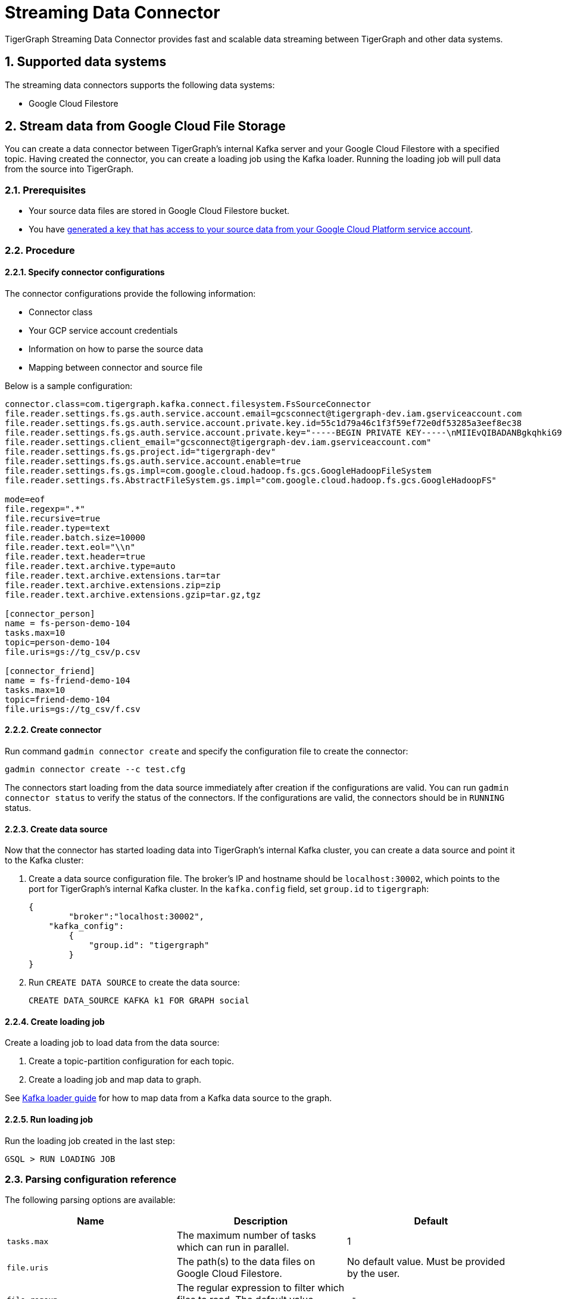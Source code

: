= Streaming Data Connector
:description: A guide to TigerGraph's Streaming Data Connector.
:sectnums:

TigerGraph Streaming Data Connector provides fast and scalable data streaming between TigerGraph and other data systems.

== Supported data systems
The streaming data connectors supports the following data systems:

* Google Cloud Filestore

== Stream data from Google Cloud File Storage
You can create a data connector between TigerGraph's internal Kafka server and your Google Cloud Filestore with a specified topic.
Having created the connector, you can create a loading job using the Kafka loader.
Running the loading job will pull data from the source into TigerGraph.

=== Prerequisites
* Your source data files are stored in Google Cloud Filestore bucket.
* You have link:https://cloud.google.com/iam/docs/creating-managing-service-account-keys#creating[generated a key that has access to your source data from your Google Cloud Platform service account].

=== Procedure

==== Specify connector configurations
The connector configurations provide the following information:

* Connector class
* Your GCP service account credentials
* Information on how to parse the source data
* Mapping between connector and source file

Below is a sample configuration:

[,text]
----
connector.class=com.tigergraph.kafka.connect.filesystem.FsSourceConnector
file.reader.settings.fs.gs.auth.service.account.email=gcsconnect@tigergraph-dev.iam.gserviceaccount.com
file.reader.settings.fs.gs.auth.service.account.private.key.id=55c1d79a46c1f3f59ef72e0df53285a3eef8ec38
file.reader.settings.fs.gs.auth.service.account.private.key="-----BEGIN PRIVATE KEY-----\nMIIEvQIBADANBgkqhkiG9w0BAQEFAASCBKcwggSjAgEAAoIBAQDSqbYRwD68FvA7\nLkC1HpjrJ9QIJ+iOyQPFeSoI+3pjmVTrX2B2aYIMByNubV6Js+n1x5ro/XW0nt3y\nk/BhdOTXj7JVRj6JMIb0yjsRQMi3J+3yOb2EFVHUDQ+4nmTuSJsdiOI1mh1pFN+Q\nXdvHP5hOwCaB4Pb/X7ya9YOokW3dVqbHtj/DO3l+rDhqEP0SH4+RInFbZon1AT3J\ncWDdMTsx4yW1PQNERzP/9M34du3ihWeT1xLLXquhMnFO+zECuPsoz1jFQrLCAFeX\nQSBx0/NgBCRqEsX4XESQ43bB4mD3D9AvfOc6IuYqKBcjG2HmmjOvidmnlRUgZJy/\n2rymIUXnAgMBAAECggEAR6itI0qmzGptG2R3ZGTdFZi9umyA4hkkrEaz8sxAbKLa\nzRnrgTwQnbDL76NKdkL6Ab39RuX45RDpZLvIGA6gTWc2/WTgnuAf+CLWht7np83w\nVeYoPkbWR/CNeXp/0MJn6VsHv74F5RnRlpUmzpcmYxtfvexdeK8DRB7hwzR9D73t\nCyad7O6NZabuOQBrTMgKL+So6gurVjW+KB8S9vgMvULLOmTZ1iUpRlh89cJ4/jRh\n4ltV+4EvBJvIlXD2GKMGRw8d/YPWmETO/dpz0aAs3sMgXdiFV3SAjAn8BgaYita8\nIAhLLOf/kFmFmmlM2k02iAZPIBjFvAs7ChGEHsXecQKBgQDq9AKPXaMOiy43EzHP\nU1cDKf8mwk9ELtfGPhySG9Z+zUclvoJnbq0XpP3cKJWgKILtcG+cUoYLSWrosE2i\n7W1976EwObNgg22CEICWclE0Mc2vMXkJT+ZUoqWWK5n83ZK+R05AqsBhWC9FLTQB\nBD5XlOnCUKQT3+3TRkNAB5I/6QKBgQDliKxQ2TR8OEkgII8ugyhVAfKamE2nVrED\nW0U/IbBQUaTk1niZbzROLRRfgqYqtLM0vEfMkKwiMDinmXsuurw2IOZaGbEyNFZT\nLpDXNjTTePJn192OT6wyRpDsuZNh+0uiXBFyJb8vRrMyWmtau9HXqD2kXOcKCesL\nVDfilsAFTwKBgCkKpsfUW39W4KPOPo0wyapL0745gw8t/5MplmQPaNCNmzgEp1La\nCnJu58llbX2klfpUAasU30Vpdbtf0K/9OXseONHrwmHBk4d8ynl9TqIHcR6BTdtK\nkbmHD9XDmAqLye5jFlBFg4V9mgRDeSoUS6+Q26SN4Zt3KlwVkfnFWM7BAoGBAJnr\nA3oXnQ1rhQXJL5qGEwamDrRCS1haVsskahQCmEPT69oUQ7zICHAf5JiDeMAMeltz\nokX4AaXPZj5lOmhEii9V8oIa1msPE5AmGrRmQhhI82xVIdnrbVItZcOIUd+Tbs2K\nJZzA2Spvo3yxi2nFptqRk/xi2/8sVXQ8XllQs6UbAoGAdqnrlEAIlCb5hdVNrLXT\nToqdq54G9g82L8/Y+WraqJSNOFKXCGQvC2N16ava4sZ65DCjT6FnCR/UhYS7Z6Vf\nR5EtMRYAyAcyn3g9tcfzINmEbpvwpHBqsr1xPcrfx/WRurIC6EBgLPgX+lALBI0G\n+Uu87tgHhcGFJfmQMQNeQWM=\n-----END PRIVATE KEY-----\n"
file.reader.settings.client_email="gcsconnect@tigergraph-dev.iam.gserviceaccount.com"
file.reader.settings.fs.gs.project.id="tigergraph-dev"
file.reader.settings.fs.gs.auth.service.account.enable=true
file.reader.settings.fs.gs.impl=com.google.cloud.hadoop.fs.gcs.GoogleHadoopFileSystem
file.reader.settings.fs.AbstractFileSystem.gs.impl="com.google.cloud.hadoop.fs.gcs.GoogleHadoopFS"

mode=eof
file.regexp=".*"
file.recursive=true
file.reader.type=text
file.reader.batch.size=10000
file.reader.text.eol="\\n"
file.reader.text.header=true
file.reader.text.archive.type=auto
file.reader.text.archive.extensions.tar=tar
file.reader.text.archive.extensions.zip=zip
file.reader.text.archive.extensions.gzip=tar.gz,tgz

[connector_person]
name = fs-person-demo-104
tasks.max=10
topic=person-demo-104
file.uris=gs://tg_csv/p.csv

[connector_friend]
name = fs-friend-demo-104
tasks.max=10
topic=friend-demo-104
file.uris=gs://tg_csv/f.csv
----

==== Create connector
Run command `gadmin connector create` and specify the configuration file to create the connector:

  gadmin connector create --c test.cfg

The connectors start loading from the data source immediately after creation if the configurations are valid.
You can run `gadmin connector status` to verify the status of the connectors.
If the configurations are valid, the connectors should be in `RUNNING` status.

==== Create data source
Now that the connector has started loading data into TigerGraph's internal Kafka cluster, you can create a data source and point it to the Kafka cluster:

. Create a data source configuration file.
The broker's IP and hostname should be `localhost:30002`, which points to the port for TigerGraph's internal Kafka cluster.
In the `kafka.config` field, set `group.id` to `tigergraph`:
+
[,json]
----
{
	"broker":"localhost:30002",
    "kafka_config":
        {
            "group.id": "tigergraph"
        }
}
----
. Run `CREATE DATA SOURCE` to create the data source:
+
[,gsql]
----
CREATE DATA_SOURCE KAFKA k1 FOR GRAPH social
----

==== Create loading job
Create a loading job to load data from the data source:

. Create a topic-partition configuration for each topic.
. Create a loading job and map data to graph.

See xref:kafka-loader-user-guide.adoc#_2_create_a_loading_job[Kafka loader guide] for how to map data from a Kafka data source to the graph.

==== Run loading job
Run the loading job created in the last step:

[,gsql]
----
GSQL > RUN LOADING JOB
----

=== Parsing configuration reference

The following parsing options are available:


|===
|Name |Description |Default

|`tasks.max`
|The maximum number of tasks which can run in parallel.
|1

|`file.uris`
|The path(s) to the data files on Google Cloud Filestore.
|No default value.
Must be provided by the user.

|`file.regexp`
|The regular expression to filter which files to read.
The default value matches all files.
|`.*`

|`file.scan.interval.ms`
|The wait time in ms before starting another scan of the file directory after finishing the current scan.
|Column 3, row 4

|Column 1, row 5
|Column 2, row 5
|Column 3, row 5

|Column 1, row 6
|Column 2, row 6
|Column 3, row 6

|Column 1, row 7
|Column 2, row 7
|Column 3, row 7

|Column 1, row 8
|Column 2, row 8
|Column 3, row 8

|Column 1, row 9
|Column 2, row 9
|Column 3, row 9

|Column 1, row 10
|Column 2, row 10
|Column 3, row 10
|===

